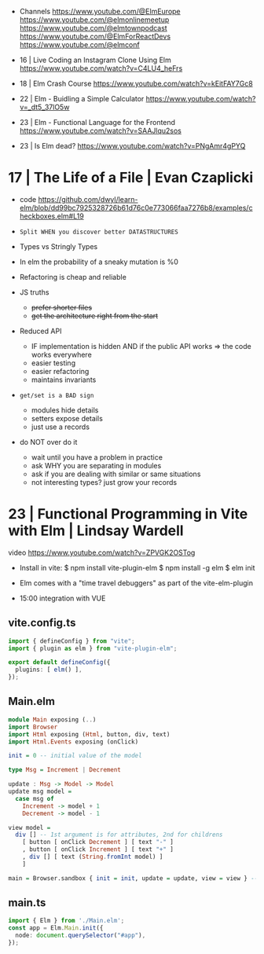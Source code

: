 - Channels
  https://www.youtube.com/@ElmEurope
  https://www.youtube.com/@elmonlinemeetup
  https://www.youtube.com/@elmtownpodcast
  https://www.youtube.com/@ElmForReactDevs
  https://www.youtube.com/@elmconf

- 16 | Live Coding an Instagram Clone Using Elm https://www.youtube.com/watch?v=C4LU4_heFrs
- 18 | Elm Crash Course https://www.youtube.com/watch?v=kEitFAY7Gc8
- 22 | Elm - Buidling a Simple Calculator https://www.youtube.com/watch?v=_dt5_37lO5w
- 23 | Elm - Functional Language for the Frontend https://www.youtube.com/watch?v=SAAJlqu2sos
- 23 | Is Elm dead? https://www.youtube.com/watch?v=PNgAmr4gPYQ
* 17 | The Life of a File                      | Evan Czaplicki

- code https://github.com/dwyl/learn-elm/blob/dd99bc7925328726b61d76c0e773066faa7276b8/examples/checkboxes.elm#L19

- ~Split WHEN you discover better DATASTRUCTURES~

- Types vs Stringly Types
- In elm the probability of a sneaky mutation is %0
- Refactoring is cheap and reliable

- JS truths
  - +prefer shorter files+
  - +get the architecture right from the start+

- Reduced API
  - IF implementation is hidden AND if the public API works => the code works everywhere
  - easier testing
  - easier refactoring
  - maintains invariants

- ~get/set is a BAD sign~
  - modules hide details
  - setters expose details
  - just use a records

- do NOT over do it
  - wait until you have a problem in practice
  - ask WHY you are separating in modules
  - ask if you are dealing with similar or same situations
  - not interesting types? just grow your records

* 23 | Functional Programming in Vite with Elm | Lindsay Wardell

video https://www.youtube.com/watch?v=ZPVGK2OSTog

- Install in vite:
  $ npm install vite-plugin-elm
  $ npm install -g elm
  $ elm init

- Elm comes with a "time travel debuggers" as part of the vite-elm-plugin

- 15:00 integration with VUE

** vite.config.ts

#+begin_src typescript
  import { defineConfig } from "vite";
  import { plugin as elm } from "vite-plugin-elm";

  export default defineConfig({
    plugins: [ elm() ],
  });
#+end_src

** Main.elm

#+begin_src haskell
  module Main exposing (..)
  import Browser
  import Html exposing (Html, button, div, text)
  import Html.Events exposing (onClick)

  init = 0 -- initial value of the model

  type Msg = Increment | Decrement

  update : Msg -> Model -> Model
  update msg model =
    case msg of
      Increment -> model + 1
      Decrement -> model - 1

  view model =
    div [] -- 1st argument is for attributes, 2nd for childrens
      [ button [ onClick Decrement ] [ text "-" ]
      , button [ onClick Increment ] [ text "+" ]
      , div [] [ text (String.fromInt model) ]
      ]

  main = Browser.sandbox { init = init, update = update, view = view } -- .sandbox means it can't communicate with JS
#+end_src

** main.ts
#+begin_src typescript
  import { Elm } from './Main.elm';
  const app = Elm.Main.init({
    node: document.querySelector("#app"),
  });
#+end_src

